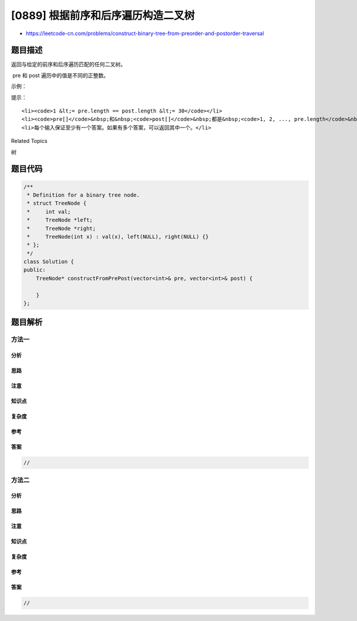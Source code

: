 [0889] 根据前序和后序遍历构造二叉树
===================================

-  https://leetcode-cn.com/problems/construct-binary-tree-from-preorder-and-postorder-traversal

题目描述
--------

.. raw:: html

   <p>

返回与给定的前序和后序遍历匹配的任何二叉树。

.. raw:: html

   </p>

.. raw:: html

   <p>

 pre 和 post 遍历中的值是不同的正整数。

.. raw:: html

   </p>

.. raw:: html

   <p>

 

.. raw:: html

   </p>

.. raw:: html

   <p>

示例：

.. raw:: html

   </p>

.. raw:: html

   <pre><strong>输入：</strong>pre = [1,2,4,5,3,6,7], post = [4,5,2,6,7,3,1]
   <strong>输出：</strong>[1,2,3,4,5,6,7]
   </pre>

.. raw:: html

   <p>

 

.. raw:: html

   </p>

.. raw:: html

   <p>

提示：

.. raw:: html

   </p>

.. raw:: html

   <ul>

::

    <li><code>1 &lt;= pre.length == post.length &lt;= 30</code></li>
    <li><code>pre[]</code>&nbsp;和&nbsp;<code>post[]</code>&nbsp;都是&nbsp;<code>1, 2, ..., pre.length</code>&nbsp;的排列</li>
    <li>每个输入保证至少有一个答案。如果有多个答案，可以返回其中一个。</li>

.. raw:: html

   </ul>

.. raw:: html

   <div>

.. raw:: html

   <div>

Related Topics

.. raw:: html

   </div>

.. raw:: html

   <div>

.. raw:: html

   <li>

树

.. raw:: html

   </li>

.. raw:: html

   </div>

.. raw:: html

   </div>

题目代码
--------

.. code:: cpp

    /**
     * Definition for a binary tree node.
     * struct TreeNode {
     *     int val;
     *     TreeNode *left;
     *     TreeNode *right;
     *     TreeNode(int x) : val(x), left(NULL), right(NULL) {}
     * };
     */
    class Solution {
    public:
        TreeNode* constructFromPrePost(vector<int>& pre, vector<int>& post) {

        }
    };

题目解析
--------

方法一
~~~~~~

分析
^^^^

思路
^^^^

注意
^^^^

知识点
^^^^^^

复杂度
^^^^^^

参考
^^^^

答案
^^^^

.. code:: cpp

    //

方法二
~~~~~~

分析
^^^^

思路
^^^^

注意
^^^^

知识点
^^^^^^

复杂度
^^^^^^

参考
^^^^

答案
^^^^

.. code:: cpp

    //

